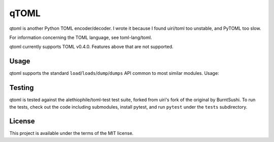 *****
qTOML
*****

qtoml is another Python TOML encoder/decoder. I wrote it because I found
uiri/toml too unstable, and PyTOML too slow.

For information concerning the TOML language, see toml-lang/toml.

qtoml currently supports TOML v0.4.0. Features above that are not supported.

Usage
=====

qtoml supports the standard ``load``/``loads``/``dump``/``dumps`` API common to
most similar modules. Usage:

.. code: pycon

   >>> import qtoml
   >>> toml_string = """
   ... test_value = 7
   ... """
   >>> qtoml.loads(toml_string)
   {'test_value': 7}
   >>> print(qtoml.dumps({'a': 4, 'b': 5.0}))
   a = 4
   b = 5.0
   
   >>> infile = open('filename.toml', 'r')
   >>> parsed_structure = qtoml.load(infile)
   >>> outfile = open('new_filename.toml', 'w')
   >>> qtoml.dump(parsed_structure, outfile)

Testing
=======

qtoml is tested against the alethiophile/toml-test test suite, forked from
uiri's fork of the original by BurntSushi. To run the tests, check out the code
including submodules, install pytest, and run ``pytest`` under the ``tests``
subdirectory.

License
=======

This project is available under the terms of the MIT license.
